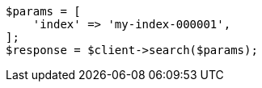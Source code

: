 // search/search.asciidoc:10

[source, php]
----
$params = [
    'index' => 'my-index-000001',
];
$response = $client->search($params);
----
